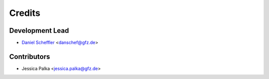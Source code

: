 =======
Credits
=======

Development Lead
----------------

* `Daniel Scheffler <https://www.gfz.de/staff/daniel.scheffler/sec14/>`__ <danschef@gfz.de>

Contributors
------------

* Jessica Palka <jessica.palka@gfz.de>
